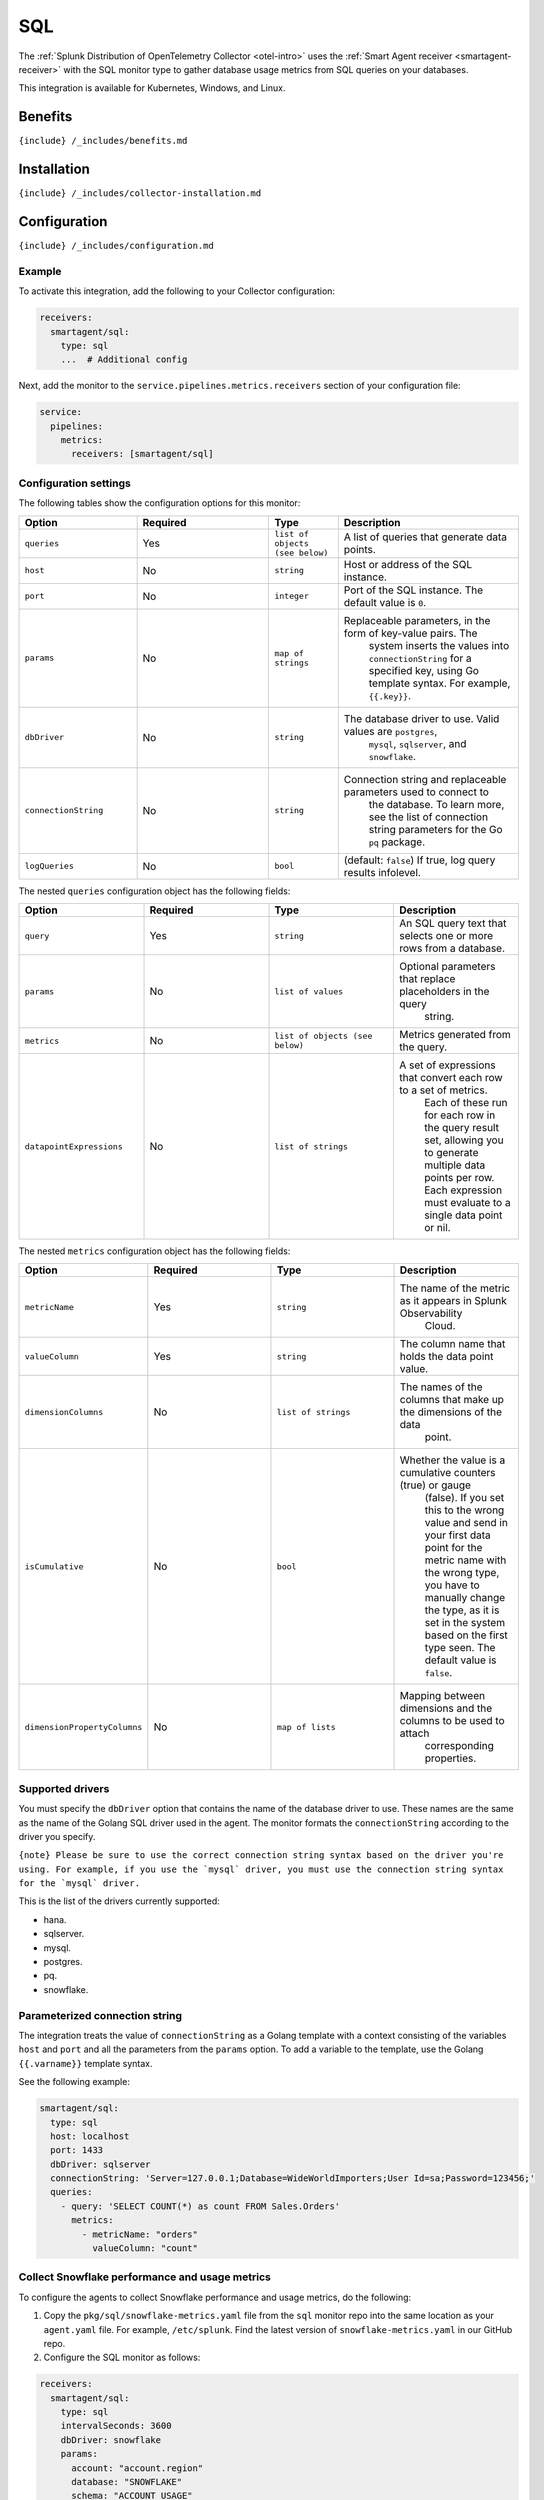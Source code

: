 .. _sql:

SQL
===

.. raw:: html

   <meta name="description" content="Use this Splunk Observability Cloud integration for the SQL monitor. See benefits, install, configuration, and metrics">

The
:ref:`Splunk Distribution of OpenTelemetry Collector <otel-intro>`
uses the :ref:`Smart Agent receiver <smartagent-receiver>` with the
SQL monitor type to gather database usage metrics from SQL queries on
your databases.

This integration is available for Kubernetes, Windows, and Linux.

Benefits
--------

``{include} /_includes/benefits.md``

Installation
------------

``{include} /_includes/collector-installation.md``

Configuration
-------------

``{include} /_includes/configuration.md``

Example
~~~~~~~

To activate this integration, add the following to your Collector
configuration:

.. code:: yaml

   receivers:
     smartagent/sql:
       type: sql
       ...  # Additional config

Next, add the monitor to the ``service.pipelines.metrics.receivers``
section of your configuration file:

.. code:: yaml

   service:
     pipelines:
       metrics:
         receivers: [smartagent/sql]

Configuration settings
~~~~~~~~~~~~~~~~~~~~~~

The following tables show the configuration options for this monitor:

.. list-table::
   :widths: 17 19 10 26
   :header-rows: 1

   - 

      - Option
      - Required
      - Type
      - Description
   - 

      - ``queries``
      - Yes
      - ``list of objects (see below)``
      - A list of queries that generate data points.
   - 

      - ``host``
      - No
      - ``string``
      - Host or address of the SQL instance.
   - 

      - ``port``
      - No
      - ``integer``
      - Port of the SQL instance. The default value is ``0``.
   - 

      - ``params``
      - No
      - ``map of strings``
      - Replaceable parameters, in the form of key-value pairs. The
         system inserts the values into ``connectionString`` for a
         specified key, using Go template syntax. For example,
         ``{{.key}}``.
   - 

      - ``dbDriver``
      - No
      - ``string``
      - The database driver to use. Valid values are ``postgres``,
         ``mysql``, ``sqlserver``, and ``snowflake``.
   - 

      - ``connectionString``
      - No
      - ``string``
      - Connection string and replaceable parameters used to connect to
         the database. To learn more, see the list of connection string
         parameters for the Go ``pq`` package.
   - 

      - ``logQueries``
      - No
      - ``bool``
      - (default: ``false``) If true, log query results infolevel.

The nested ``queries`` configuration object has the following fields:

.. list-table::
   :widths: 18 18 18 18
   :header-rows: 1

   - 

      - Option
      - Required
      - Type
      - Description
   - 

      - ``query``
      - Yes
      - ``string``
      - An SQL query text that selects one or more rows from a database.
   - 

      - ``params``
      - No
      - ``list of values``
      - Optional parameters that replace placeholders in the query
         string.
   - 

      - ``metrics``
      - No
      - ``list of objects (see below)``
      - Metrics generated from the query.
   - 

      - ``datapointExpressions``
      - No
      - ``list of strings``
      - A set of expressions that convert each row to a set of metrics.
         Each of these run for each row in the query result set,
         allowing you to generate multiple data points per row. Each
         expression must evaluate to a single data point or nil.

The nested ``metrics`` configuration object has the following fields:

.. list-table::
   :widths: 18 18 18 18
   :header-rows: 1

   - 

      - Option
      - Required
      - Type
      - Description
   - 

      - ``metricName``
      - Yes
      - ``string``
      - The name of the metric as it appears in Splunk Observability
         Cloud.
   - 

      - ``valueColumn``
      - Yes
      - ``string``
      - The column name that holds the data point value.
   - 

      - ``dimensionColumns``
      - No
      - ``list of strings``
      - The names of the columns that make up the dimensions of the data
         point.
   - 

      - ``isCumulative``
      - No
      - ``bool``
      - Whether the value is a cumulative counters (true) or gauge
         (false). If you set this to the wrong value and send in your
         first data point for the metric name with the wrong type, you
         have to manually change the type, as it is set in the system
         based on the first type seen. The default value is ``false``.
   - 

      - ``dimensionPropertyColumns``
      - No
      - ``map of lists``
      - Mapping between dimensions and the columns to be used to attach
         corresponding properties.

Supported drivers
~~~~~~~~~~~~~~~~~

You must specify the ``dbDriver`` option that contains the name of the
database driver to use. These names are the same as the name of the
Golang SQL driver used in the agent. The monitor formats the
``connectionString`` according to the driver you specify.

:literal:`{note} Please be sure to use the correct connection string syntax based on the driver you're using. For example, if you use the \`mysql\` driver, you must use the connection string syntax for the \`mysql\` driver.`

This is the list of the drivers currently supported:

-  hana.
-  sqlserver.
-  mysql.
-  postgres.
-  pq.
-  snowflake.

Parameterized connection string
~~~~~~~~~~~~~~~~~~~~~~~~~~~~~~~

The integration treats the value of ``connectionString`` as a Golang
template with a context consisting of the variables ``host`` and
``port`` and all the parameters from the ``params`` option. To add a
variable to the template, use the Golang ``{{.varname}}`` template
syntax.

See the following example:

.. code:: yaml

   smartagent/sql:
     type: sql
     host: localhost
     port: 1433
     dbDriver: sqlserver
     connectionString: 'Server=127.0.0.1;Database=WideWorldImporters;User Id=sa;Password=123456;'
     queries: 
       - query: 'SELECT COUNT(*) as count FROM Sales.Orders'
         metrics:
           - metricName: "orders"
             valueColumn: "count"

Collect Snowflake performance and usage metrics
~~~~~~~~~~~~~~~~~~~~~~~~~~~~~~~~~~~~~~~~~~~~~~~

To configure the agents to collect Snowflake performance and usage
metrics, do the following:

1. Copy the ``pkg/sql/snowflake-metrics.yaml`` file from the ``sql``
   monitor repo into the same location as your ``agent.yaml`` file. For
   example, ``/etc/splunk``. Find the latest version of
   ``snowflake-metrics.yaml`` in our GitHub repo.
2. Configure the SQL monitor as follows:

.. code:: yaml

   receivers:
     smartagent/sql:
       type: sql
       intervalSeconds: 3600
       dbDriver: snowflake
       params:
         account: "account.region"
         database: "SNOWFLAKE"
         schema: "ACCOUNT_USAGE"
         role: "ACCOUNTADMIN"
         user: "user"
         password: "password"
       connectionString: "{{.user}}:{{.password}}@{{.account}}/{{.database}}/{{.schema}}?role={{.role}}"
       queries:
         {"#from": "/etc/signalfx/snowflake-metrics.yaml"}

You can also copy the contents of ``snowflake-metrics.yaml`` into
``agent.yaml`` under ``queries``. Edit ``snowflake-metrics.yaml`` to
only include the metrics you want to monitor.

Using the monitor
-----------------

Consider the following ``customers`` database table:

.. list-table::
   :header-rows: 1

   - 

      - id
      - name
      - country
      - status
   - 

      - 1
      - Bill
      - USA
      - active
   - 

      - 2
      - Mary
      - USA
      - inactive
   - 

      - 3
      - Joe
      - USA
      - active
   - 

      - 4
      - Elizabeth
      - Germany
      - active

Use the following monitor configuration to generate metrics about active
users and customer counts by country:

.. code:: yaml

   receivers:
     smartagent/sql:
       type: sql
       host: localhost
       port: 5432
       dbDriver: postgres
       params:
         user: "${env:SQL_USERNAME}"
         password: "${env:SQL_PASSWORD}"
       # The `host` and `port` values shown in this example (also provided through autodiscovery) are interpolated
       # to the connection string as appropriate for the database driver.
       # Also, the values from the `params` configuration option above can be
       # interpolated.
       connectionString: 'host={{.host}} port={{.port}} dbname=main user={{.user}} password={{.password}} sslmode=disable'
       queries:
         - query: 'SELECT COUNT(*) as count, country, status FROM customers GROUP BY country, status;'
           metrics:
             - metricName: "customers"
               valueColumn: "count"
               dimensionColumns: ["country", "status"]

When you use this configuration, you get series of MTS, all with the
metric name ``customers``. Each MTS has a ``county`` and ``status``
dimension. The dimension value is the number of customers that belong to
that combination of ``country`` and ``status``. You can also specify
multiple ``metrics`` items to generate more than one metric from a
single query.

Using metric expressions
~~~~~~~~~~~~~~~~~~~~~~~~

If you need to do more complex logic than mapping columns to metric
values and dimensions, use the ``datapointExpressions`` option that’s
available for individual metric configurations. Create more
sophisticated logic to derive data points from individual rows by using
the ``expr`` expression language. These expressions must evaluate to
data points created by the ``GAUGE`` or ``CUMULATIVE`` helper functions
available in the expression’s context. You can also have the expression
evaluate to ``nil`` if you don’t need to generate a data point for a
particular row.

Both the ``GAUGE`` and ``CUMULATIVE`` functions have the following
signature:

(``metricName``, ``dimensions``, ``value``)

-  ``metricName``: Must be a string
-  ``dimensions``: Must be a map of string keys and values, and
-  ``value``: Must be a numeric value.

Each of the columns in the row maps to a variable in the context of the
expression with the same name. For example, if you have a column called
``name`` in your SQL query result, you can use a variable called
``name`` in the expression. In your expression, surround string values
with single quotes (``''``).

Metrics
-------

This integration doesn’t produce any metrics.

Troubleshooting
---------------

``{include} /_includes/troubleshooting.md``

